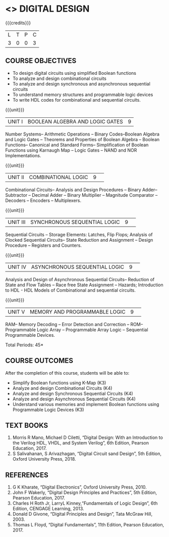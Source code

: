 * <<<204>>> DIGITAL DESIGN
:properties:
:author:  Dr D. Venkatavara Prasad and Mr. K. R. Sarath Chandran
:date: 
:end:

#+startup: showall

{{{credits}}}
|L|T|P|C|
|3|0|0|3|

** COURSE OBJECTIVES
- To design digital circuits using simplified Boolean functions
- To analyze and design combinational circuits
- To analyze and design synchronous and asynchronous sequential circuits 
- To understand memory structures and programmable logic devices
- To write HDL codes for combinational and sequential circuits.


{{{unit}}}
| UNIT I | BOOLEAN ALGEBRA AND LOGIC GATES | 9 |
Number Systems– Arithmetic Operations – Binary Codes–Boolean Algebra and Logic Gates – Theorems and Properties of Boolean Algebra – Boolean Functions– Canonical and Standard Forms– Simplification of Boolean Functions using Karnaugh Map – Logic Gates – NAND and NOR Implementations.

{{{unit}}}
|UNIT II|COMBINATIONAL LOGIC |9| 
Combinational Circuits– Analysis and Design Procedures – Binary Adder– Subtractor – Decimal Adder – Binary Multiplier – Magnitude Comparator – Decoders – Encoders – Multiplexers.

{{{unit}}}
|UNIT III|SYNCHRONOUS SEQUENTIAL LOGIC  |9| 
Sequential Circuits – Storage Elements: Latches, Flip Flops; Analysis of Clocked Sequential Circuits– State Reduction and Assignment – Design Procedure – Registers and Counters. 

{{{unit}}}
|UNIT IV| ASYNCHRONOUS SEQUENTIAL LOGIC   |9| 
Analysis and Design of Asynchronous Sequential Circuits– Reduction of State and Flow Tables – Race free State Assignment – Hazards; Introduction to HDL - HDL Models of Combinational and sequential circuits.

{{{unit}}}
|UNIT V| MEMORY AND PROGRAMMABLE LOGIC |9| 
RAM– Memory Decoding – Error Detection and Correction – ROM– Programmable Logic Array – Programmable Array Logic – Sequential Programmable Devices.


\hfill *Total Periods: 45*

** COURSE OUTCOMES
After the completion of this course, students will be able to:
-	Simplify Boolean functions using K-Map (K3)
-	Analyze and design Combinational Circuits (K4)
-	Analyze and design Synchronous Sequential Circuits (K4)
-	Analyze and design Asynchronous Sequential Circuits (K4)
-	Understand various memories and implement Boolean functions using Programmable Logic Devices (K3)


** TEXT BOOKS
1. Morris R Mano, Michael D Ciletti, “Digital Design: With an Introduction to the Verilog HDL, VHDL, and System Verilog”, 6th Edition, Pearson Education, 2017.
2. S Salivahanan, S Arivazhagan, “Digital Circuit sand Design”, 5th Edition, Oxford University Press, 2018.


** REFERENCES

1. G K Kharate, “Digital Electronics”, Oxford University Press, 2010.
2. John F Wakerly, “Digital Design Principles and Practices”, 5th Edition, Pearson Education, 2017. 
3. Charles H Roth Jr, LarryL Kinney,“Fundamentals of Logic Design”, 6th Edition, CENGAGE Learning, 2013.
4. Donald D Givone, “Digital Principles and Design”, Tata McGraw Hill, 2003. 
5. Thomas L Floyd, “Digital Fundamentals”, 11th Edition, Pearson Education, 2017.


